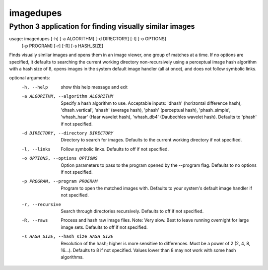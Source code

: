 ==========
imagedupes
==========
--------------------------------------------------------
Python 3 application for finding visually similar images
--------------------------------------------------------
usage: imagedupes [-h] [-a ALGORITHM] [-d DIRECTORY] [-l] [-o OPTIONS]
                  [-p PROGRAM] [-r] [-R] [-s HASH_SIZE]

Finds visually similar images and opens them in an image viewer, one group of
matches at a time. If no options are specified, it defaults to searching the
current working directory non-recursively using a perceptual image hash
algorithm with a hash size of 8, opens images in the system default image
handler (all at once), and does not follow symbolic links.

optional arguments:
  -h, --help            show this help message and exit
  -a ALGORITHM, --algorithm ALGORITHM
                        Specify a hash algorithm to use. Acceptable inputs:
                        'dhash' (horizontal difference hash),
                        'dhash_vertical', 'ahash' (average hash), 'phash'
                        (perceptual hash), 'phash_simple', 'whash_haar' (Haar
                        wavelet hash), 'whash_db4' (Daubechles wavelet hash).
                        Defaults to 'phash' if not specified.
  -d DIRECTORY, --directory DIRECTORY
                        Directory to search for images. Defaults to the
                        current working directory if not specified.
  -l, --links           Follow symbolic links. Defaults to off if not
                        specified.
  -o OPTIONS, --options OPTIONS
                        Option parameters to pass to the program opened by the
                        --program flag. Defaults to no options if not
                        specified.
  -p PROGRAM, --program PROGRAM
                        Program to open the matched images with. Defaults to
                        your system's default image handler if not specified.
  -r, --recursive       Search through directories recursively. Defaults to
                        off if not specified.
  -R, --raws            Process and hash raw image files. Note: Very slow.
                        Best to leave running overnight for large image sets.
                        Defaults to off if not specified.
  -s HASH_SIZE, --hash_size HASH_SIZE
                        Resolution of the hash; higher is more sensitive to
                        differences. Must be a power of 2 (2, 4, 8, 16...).
                        Defaults to 8 if not specified. Values lower than 8
                        may not work with some hash algorithms.
